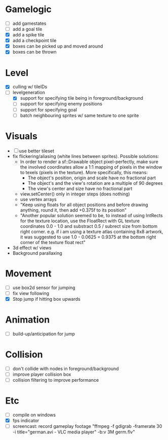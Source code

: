* Gamelogic
- [ ] add gamestates
- [ ] add a goal tile
- [X] add a spike tile
- [X] add a checkpoint tile
- [X] boxes can be picked up and moved around
- [X] boxes can be thrown

* Level
- [X] culling w/ tileIDs
- [ ] levelgeneration
  + [X] support for specifying tile being in foreground/background
  + [ ] support for specifying enemy positions
  + [ ] support for specifying goal
  + [ ] batch neighbouring sprites w/ same texture to one sprite

* Visuals
- [ ] use better tileset
- fix flickering/aliasing (white lines between sprites). Possible solutions:
  + In order to render a sf::Drawable object pixel-perfectly, make sure the
    involved coordinates allow a 1:1 mapping of pixels in the window to texels
    (pixels in the texture). More specifically, this means:
    * The object's position, origin and scale have no fractional part
    * The object's and the view's rotation are a multiple of 90 degrees
    * The view's center and size have no fractional part
  + view.setCenter() only in integer steps (does nothing)
  + use vertex arrays
  + "Keep using floats for all object positions and before drawing anything,
    round it, then add +0.375f to its position"
  + "Another popular solution seemed to be, to instead of using IntRects for the
    texture location, use the FloatRect with GL texture coordinates 0.0 - 1.0
    and substract 0.5 / subrect size from bottom right corner. e.g. if i am
    using a texture atlas containing 8x8 artwork, it was suggested to use 1.0 -
    0.0625 = 0.9375 at the bottom right corner of the texture float rect"
- 3d effect w/ views
- Background parallaxing

* Movement
- [ ] use box2d sensor for jumping
- [ ] fix view following
- [X] Stop jump if hitting box upwards

* Animation
- [ ] build-up/anticipation for jump

* Collision
- [ ] don't collide with nodes in foreground/background
- [ ] improve player collision box
- [ ] collision filtering to improve performance

* Etc
- [ ] compile on windows
- [X] fps indicator
- [ ] screencast: record gameplay footage "ffmpeg -f gdigrab -framerate 30 -i
  title="german.avi - VLC media player" -b:v 3M germ.flv"
